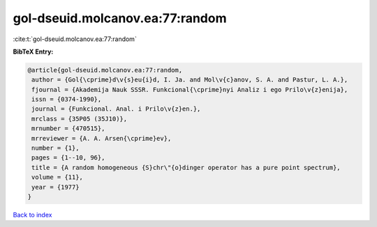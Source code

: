gol-dseuid.molcanov.ea:77:random
================================

:cite:t:`gol-dseuid.molcanov.ea:77:random`

**BibTeX Entry:**

.. code-block:: bibtex

   @article{gol-dseuid.molcanov.ea:77:random,
    author = {Gol{\cprime}d\v{s}eu{i}d, I. Ja. and Mol\v{c}anov, S. A. and Pastur, L. A.},
    fjournal = {Akademija Nauk SSSR. Funkcional{\cprime}nyi Analiz i ego Prilo\v{z}enija},
    issn = {0374-1990},
    journal = {Funkcional. Anal. i Prilo\v{z}en.},
    mrclass = {35P05 (35J10)},
    mrnumber = {470515},
    mrreviewer = {A. A. Arsen{\cprime}ev},
    number = {1},
    pages = {1--10, 96},
    title = {A random homogeneous {S}chr\"{o}dinger operator has a pure point spectrum},
    volume = {11},
    year = {1977}
   }

`Back to index <../By-Cite-Keys.html>`_
